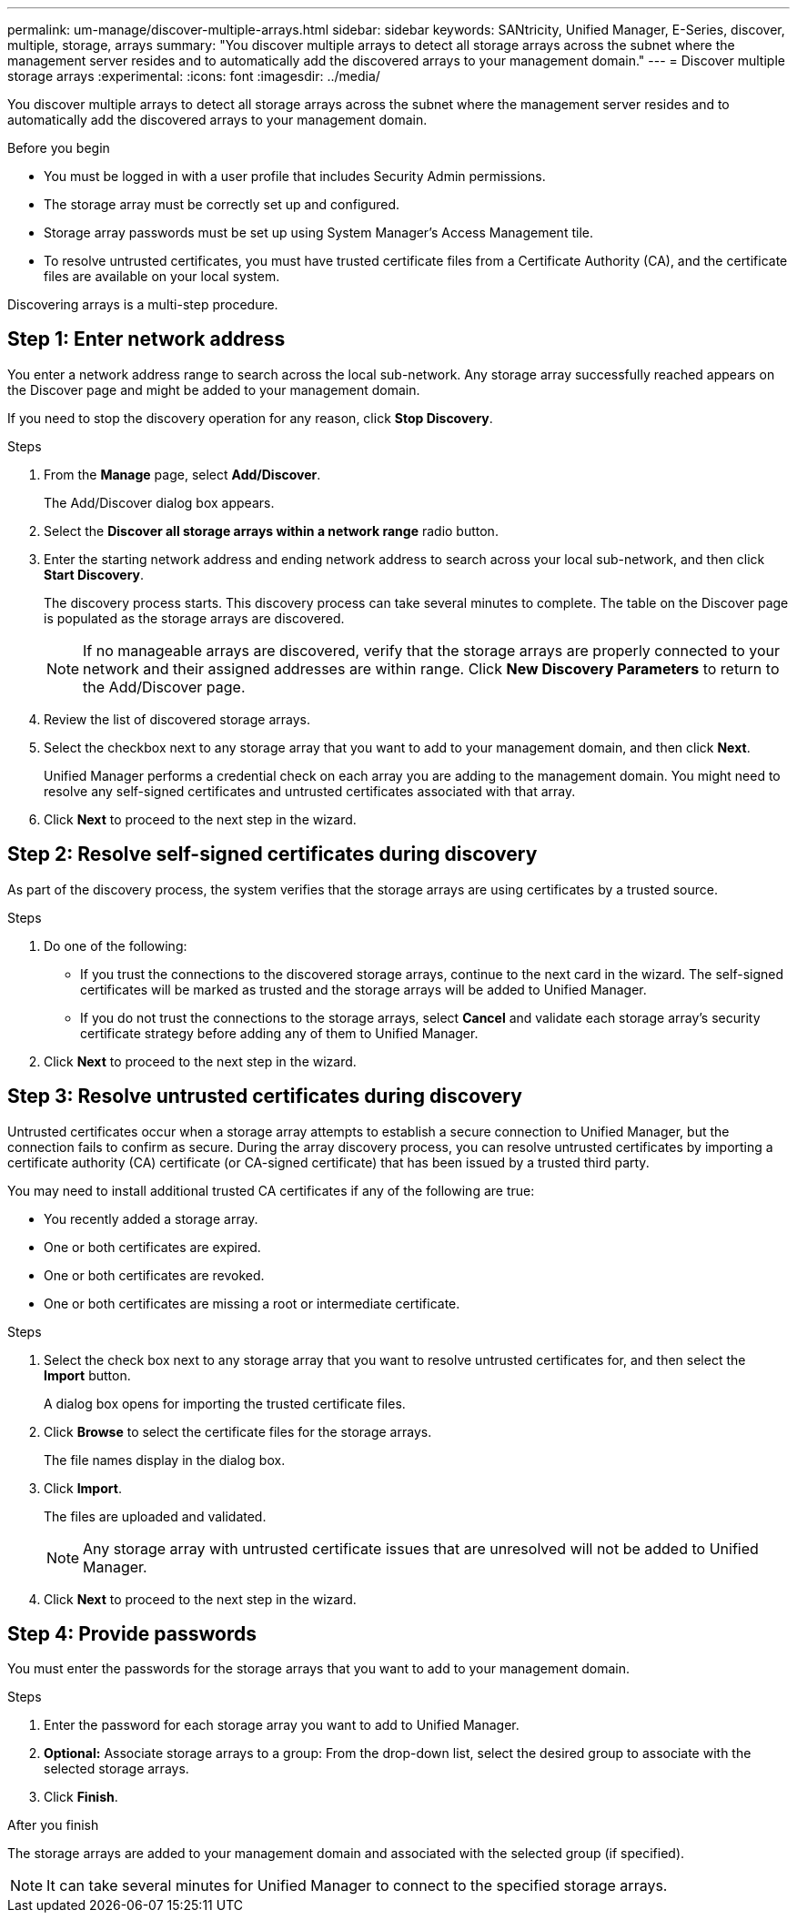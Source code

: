 ---
permalink: um-manage/discover-multiple-arrays.html
sidebar: sidebar
keywords: SANtricity, Unified Manager, E-Series, discover, multiple, storage, arrays
summary: "You discover multiple arrays to detect all storage arrays across the subnet where the management server resides and to automatically add the discovered arrays to your management domain."
---
= Discover multiple storage arrays
:experimental:
:icons: font
:imagesdir: ../media/

[.lead]
You discover multiple arrays to detect all storage arrays across the subnet where the management server resides and to automatically add the discovered arrays to your management domain.

.Before you begin

* You must be logged in with a user profile that includes Security Admin permissions.
* The storage array must be correctly set up and configured.
* Storage array passwords must be set up using System Manager's Access Management tile.
* To resolve untrusted certificates, you must have trusted certificate files from a Certificate Authority (CA), and the certificate files are available on your local system.

Discovering arrays is a multi-step procedure.

== Step 1: Enter network address
You enter a network address range to search across the local sub-network. Any storage array successfully reached appears on the Discover page and might be added to your management domain.

If you need to stop the discovery operation for any reason, click *Stop Discovery*.

.Steps

. From the *Manage* page, select *Add/Discover*.
+
The Add/Discover dialog box appears.

. Select the *Discover all storage arrays within a network range* radio button.
. Enter the starting network address and ending network address to search across your local sub-network, and then click *Start Discovery*.
+
The discovery process starts. This discovery process can take several minutes to complete. The table on the Discover page is populated as the storage arrays are discovered.
+
[NOTE]
====
If no manageable arrays are discovered, verify that the storage arrays are properly connected to your network and their assigned addresses are within range. Click *New Discovery Parameters* to return to the Add/Discover page.
====

. Review the list of discovered storage arrays.
. Select the checkbox next to any storage array that you want to add to your management domain, and then click *Next*.
+
Unified Manager performs a credential check on each array you are adding to the management domain. You might need to resolve any self-signed certificates and untrusted certificates associated with that array.

. Click *Next* to proceed to the next step in the wizard.

== Step 2: Resolve self-signed certificates during discovery

As part of the discovery process, the system verifies that the storage arrays are using certificates by a trusted source.

.Steps

. Do one of the following:
 ** If you trust the connections to the discovered storage arrays, continue to the next card in the wizard. The self-signed certificates will be marked as trusted and the storage arrays will be added to Unified Manager.
 ** If you do not trust the connections to the storage arrays, select *Cancel* and validate each storage array's security certificate strategy before adding any of them to Unified Manager.
. Click *Next* to proceed to the next step in the wizard.

== Step 3: Resolve untrusted certificates during discovery

Untrusted certificates occur when a storage array attempts to establish a secure connection to Unified Manager, but the connection fails to confirm as secure. During the array discovery process, you can resolve untrusted certificates by importing a certificate authority (CA) certificate (or CA-signed certificate) that has been issued by a trusted third party.

You may need to install additional trusted CA certificates if any of the following are true:

* You recently added a storage array.
* One or both certificates are expired.
* One or both certificates are revoked.
* One or both certificates are missing a root or intermediate certificate.

.Steps

. Select the check box next to any storage array that you want to resolve untrusted certificates for, and then select the **Import** button.
+
A dialog box opens for importing the trusted certificate files.

. Click *Browse* to select the certificate files for the storage arrays.
+
The file names display in the dialog box.

. Click *Import*.
+
The files are uploaded and validated.
+
[NOTE]
====
Any storage array with untrusted certificate issues that are unresolved will not be added to Unified Manager.
====

. Click *Next* to proceed to the next step in the wizard.

== Step 4: Provide passwords
You must enter the passwords for the storage arrays that you want to add to your management domain.

.Before you begin

.Steps

. Enter the password for each storage array you want to add to Unified Manager.
. *Optional:* Associate storage arrays to a group: From the drop-down list, select the desired group to associate with the selected storage arrays.
. Click *Finish*.

.After you finish

The storage arrays are added to your management domain and associated with the selected group (if specified).

[NOTE]
====
It can take several minutes for Unified Manager to connect to the specified storage arrays.
====
